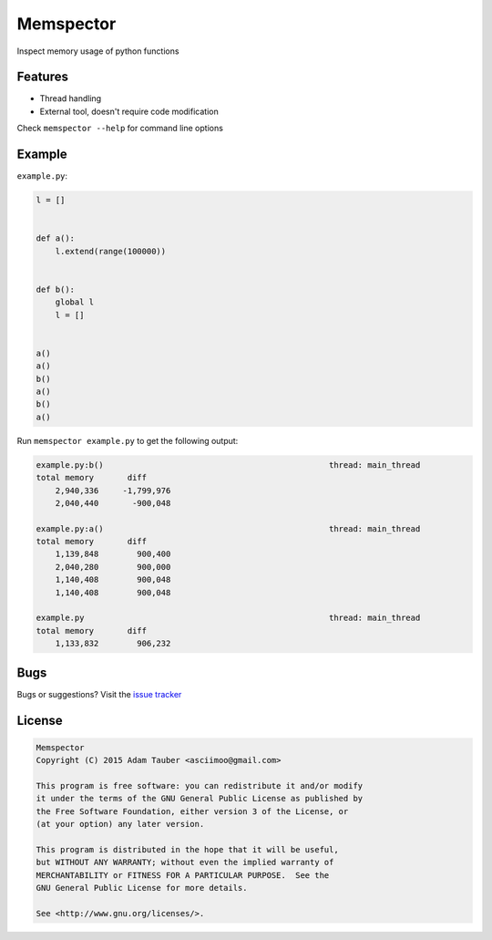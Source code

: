 Memspector
==========

Inspect memory usage of python functions


Features
~~~~~~~~

- Thread handling
- External tool, doesn't require code modification

Check ``memspector --help`` for command line options


Example
~~~~~~~

``example.py``:

.. code-block:: python

    l = []


    def a():
        l.extend(range(100000))


    def b():
        global l
        l = []


    a()
    a()
    b()
    a()
    b()
    a()


Run ``memspector example.py`` to get the following output:

.. code-block::

    example.py:b()                                               thread: main_thread
    total memory       diff
        2,940,336     -1,799,976
        2,040,440       -900,048

    example.py:a()                                               thread: main_thread
    total memory       diff
        1,139,848        900,400
        2,040,280        900,000
        1,140,408        900,048
        1,140,408        900,048

    example.py                                                   thread: main_thread
    total memory       diff
        1,133,832        906,232



Bugs
~~~~

Bugs or suggestions? Visit the `issue tracker <https://github.com/asciimoo/memspector/issues>`__


License
~~~~~~~

.. code-block::

    Memspector
    Copyright (C) 2015 Adam Tauber <asciimoo@gmail.com>

    This program is free software: you can redistribute it and/or modify
    it under the terms of the GNU General Public License as published by
    the Free Software Foundation, either version 3 of the License, or
    (at your option) any later version.

    This program is distributed in the hope that it will be useful,
    but WITHOUT ANY WARRANTY; without even the implied warranty of
    MERCHANTABILITY or FITNESS FOR A PARTICULAR PURPOSE.  See the
    GNU General Public License for more details.

    See <http://www.gnu.org/licenses/>.
